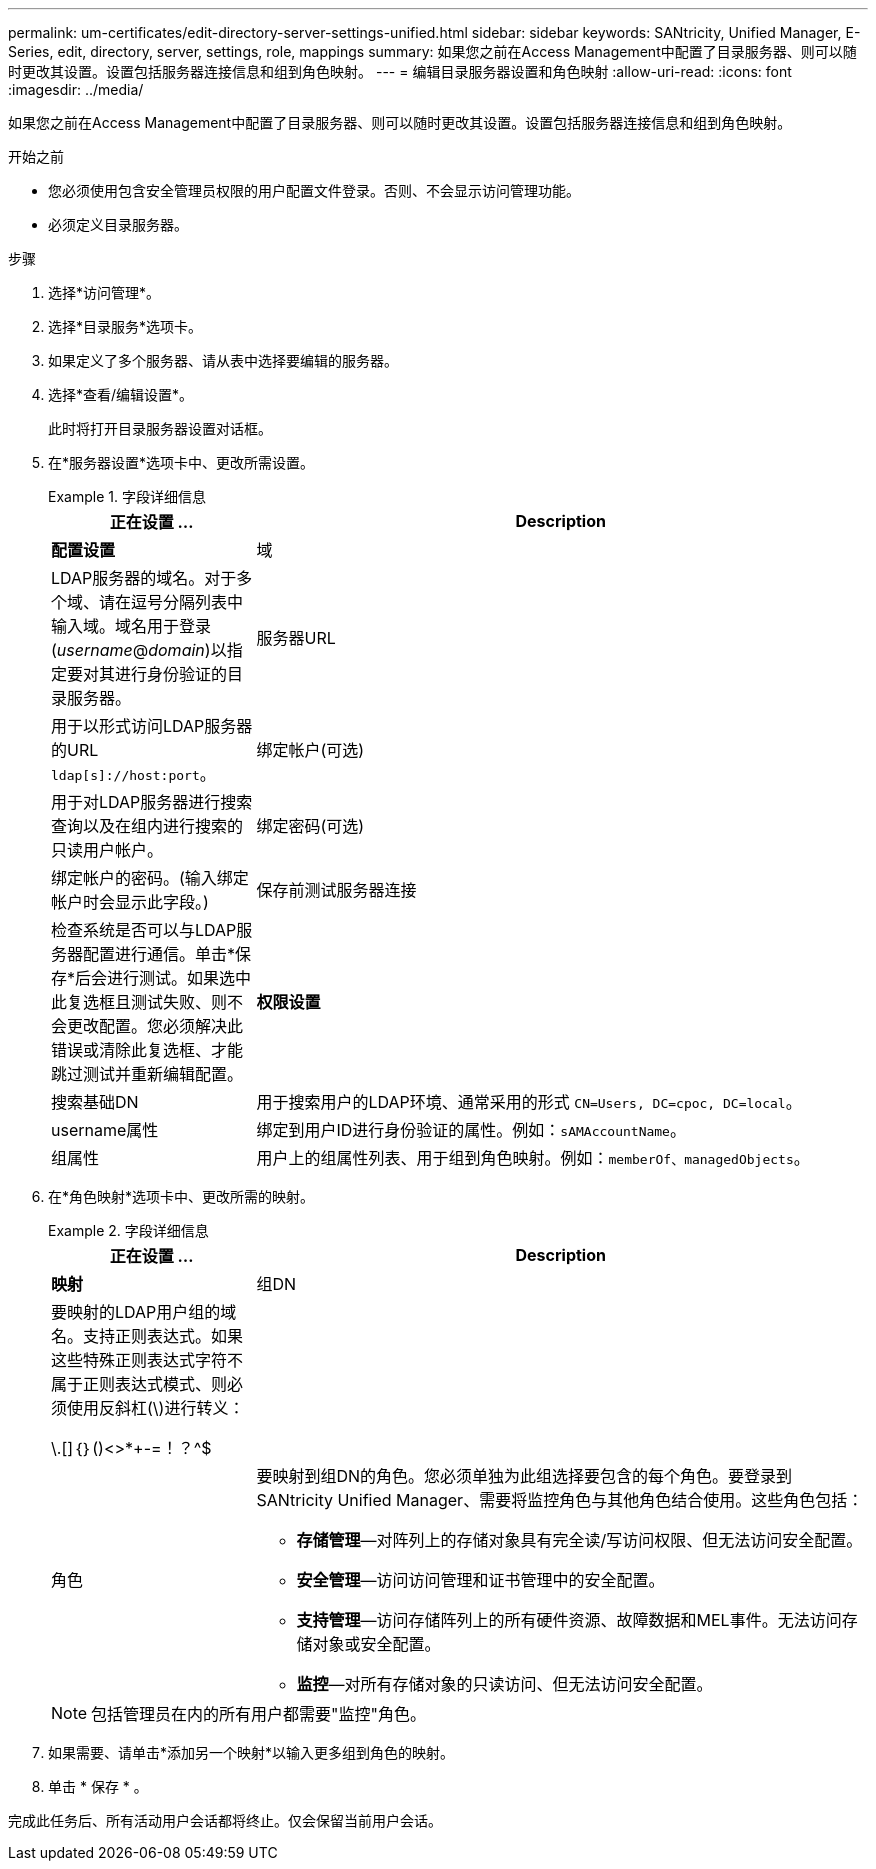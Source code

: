 ---
permalink: um-certificates/edit-directory-server-settings-unified.html 
sidebar: sidebar 
keywords: SANtricity, Unified Manager, E-Series, edit, directory, server, settings, role, mappings 
summary: 如果您之前在Access Management中配置了目录服务器、则可以随时更改其设置。设置包括服务器连接信息和组到角色映射。 
---
= 编辑目录服务器设置和角色映射
:allow-uri-read: 
:icons: font
:imagesdir: ../media/


[role="lead"]
如果您之前在Access Management中配置了目录服务器、则可以随时更改其设置。设置包括服务器连接信息和组到角色映射。

.开始之前
* 您必须使用包含安全管理员权限的用户配置文件登录。否则、不会显示访问管理功能。
* 必须定义目录服务器。


.步骤
. 选择*访问管理*。
. 选择*目录服务*选项卡。
. 如果定义了多个服务器、请从表中选择要编辑的服务器。
. 选择*查看/编辑设置*。
+
此时将打开目录服务器设置对话框。

. 在*服务器设置*选项卡中、更改所需设置。
+
.字段详细信息
====
[cols="25h,~"]
|===
| 正在设置 ... | Description 


 a| 
*配置设置*



 a| 
域
 a| 
LDAP服务器的域名。对于多个域、请在逗号分隔列表中输入域。域名用于登录(_username_@_domain_)以指定要对其进行身份验证的目录服务器。



 a| 
服务器URL
 a| 
用于以形式访问LDAP服务器的URL `ldap[s]://host:port`。



 a| 
绑定帐户(可选)
 a| 
用于对LDAP服务器进行搜索查询以及在组内进行搜索的只读用户帐户。



 a| 
绑定密码(可选)
 a| 
绑定帐户的密码。(输入绑定帐户时会显示此字段。)



 a| 
保存前测试服务器连接
 a| 
检查系统是否可以与LDAP服务器配置进行通信。单击*保存*后会进行测试。如果选中此复选框且测试失败、则不会更改配置。您必须解决此错误或清除此复选框、才能跳过测试并重新编辑配置。



 a| 
*权限设置*



 a| 
搜索基础DN
 a| 
用于搜索用户的LDAP环境、通常采用的形式 `CN=Users, DC=cpoc, DC=local`。



 a| 
username属性
 a| 
绑定到用户ID进行身份验证的属性。例如：`sAMAccountName`。



 a| 
组属性
 a| 
用户上的组属性列表、用于组到角色映射。例如：`memberOf、managedObjects`。

|===
====
. 在*角色映射*选项卡中、更改所需的映射。
+
.字段详细信息
====
[cols="25h,~"]
|===
| 正在设置 ... | Description 


 a| 
*映射*



 a| 
组DN
 a| 
要映射的LDAP用户组的域名。支持正则表达式。如果这些特殊正则表达式字符不属于正则表达式模式、则必须使用反斜杠(\)进行转义：

\.[]｛｝()<>*+-=！？^$|



 a| 
角色
 a| 
要映射到组DN的角色。您必须单独为此组选择要包含的每个角色。要登录到SANtricity Unified Manager、需要将监控角色与其他角色结合使用。这些角色包括：

** *存储管理*—对阵列上的存储对象具有完全读/写访问权限、但无法访问安全配置。
** *安全管理*—访问访问管理和证书管理中的安全配置。
** *支持管理*—访问存储阵列上的所有硬件资源、故障数据和MEL事件。无法访问存储对象或安全配置。
** *监控*—对所有存储对象的只读访问、但无法访问安全配置。


|===
====
+

NOTE: 包括管理员在内的所有用户都需要"监控"角色。

. 如果需要、请单击*添加另一个映射*以输入更多组到角色的映射。
. 单击 * 保存 * 。


完成此任务后、所有活动用户会话都将终止。仅会保留当前用户会话。
